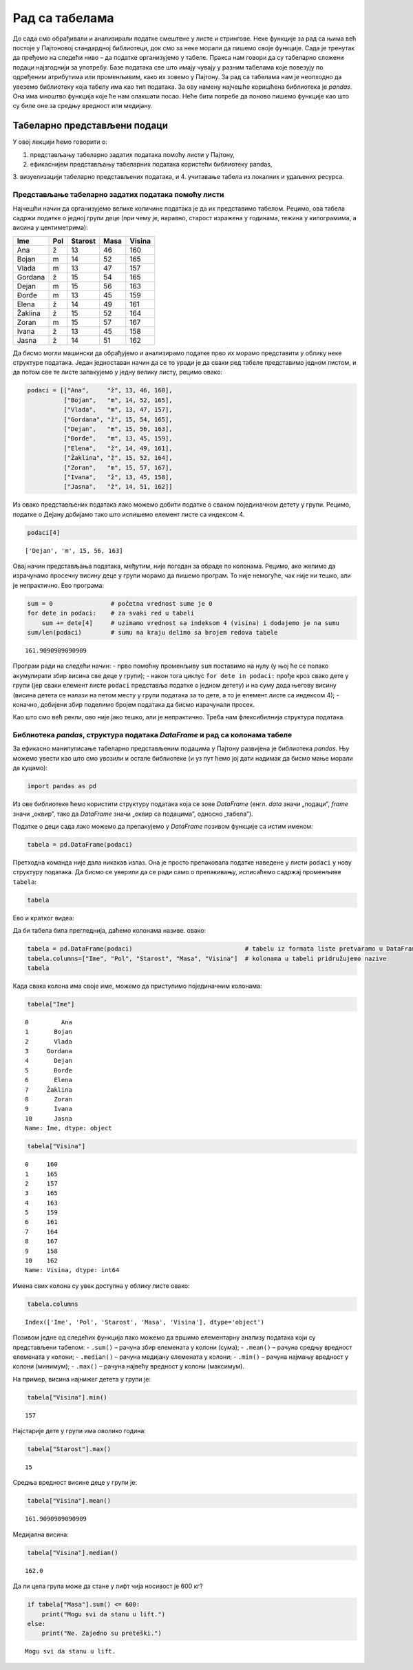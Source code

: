 Рад са табелама
===============

До сада смо обрађивали и анализирали податке смештене у листе и
стрингове. Неке функције за рад са њима већ постоје у Пајтоновој
стандардној библиотеци, док смо за неке морали да пишемо своје функције.
Сада је тренутак да пређемо на следећи ниво – да податке организујемо у
табеле. Пракса нам говори да су табеларно сложени подаци најзгоднији за
употребу. Базе података све што имају чувају у разним табелама које
повезују по одређеним атрибутима или променљивим, како их зовемо у
Пајтону. За рад са табелама нам је неопходно да увеземо библиотеку која
табелу има као тип података. За ову намену најчешће коришћена библиотека
је *pandas*. Она има мноштво функција које ће нам олакшати посао. Неће
бити потребе да поново пишемо функције као што су биле оне за средњу
вредност или медијану.

Табеларно представљени подаци
-----------------------------

У овој лекцији ћемо говорити о:

1. представљању табеларно задатих података помоћу листи у Пајтону,

2. ефикаснијем представљању табеларних података користећи библиотеку pandas, 

3. визуелизацији табеларно представљених података, и 4. учитавање табела из локалних и удаљених
ресурса.

Представљање табеларно задатих података помоћу листи
~~~~~~~~~~~~~~~~~~~~~~~~~~~~~~~~~~~~~~~~~~~~~~~~~~~~

Најчешћи начин да организујемо велике количине података је да их
представимо табелом. Рецимо, ова табела садржи податке о једној групи
деце (при чему је, наравно, старост изражена у годинама, тежина у
килограмима, а висина у центиметрима):

======= === ======= ==== ======
Ime     Pol Starost Masa Visina
======= === ======= ==== ======
Ana     ž   13      46   160
Bojan   m   14      52   165
Vlada   m   13      47   157
Gordana ž   15      54   165
Dejan   m   15      56   163
Đorđe   m   13      45   159
Elena   ž   14      49   161
Žaklina ž   15      52   164
Zoran   m   15      57   167
Ivana   ž   13      45   158
Jasna   ž   14      51   162
======= === ======= ==== ======

Да бисмо могли машински да обрађујемо и анализирамо податке прво их
морамо представити у облику неке структуре података. Један једноставан
начин да се то уради је да сваки ред табеле представимо једном листом, и
да потом све те листе запакујемо у једну велику листу, рецимо овако:

.. code:: ipython3

    podaci = [["Ana",     "ž", 13, 46, 160],
              ["Bojan",   "m", 14, 52, 165],
              ["Vlada",   "m", 13, 47, 157],
              ["Gordana", "ž", 15, 54, 165],
              ["Dejan",   "m", 15, 56, 163],
              ["Đorđe",   "m", 13, 45, 159],
              ["Elena",   "ž", 14, 49, 161],
              ["Žaklina", "ž", 15, 52, 164],
              ["Zoran",   "m", 15, 57, 167],
              ["Ivana",   "ž", 13, 45, 158],
              ["Jasna",   "ž", 14, 51, 162]]

Из овако представљених података лако можемо добити податке о сваком
појединачном детету у групи. Рецимо, податке о Дејану добијамо тако што
испишемо елемент листе са индексом 4.

.. code:: ipython3

    podaci[4]




.. parsed-literal::

    ['Dejan', 'm', 15, 56, 163]



Овај начин представљања података, међутим, није погодан за обраде по
колонама. Рецимо, ако желимо да израчунамо просечну висину деце у групи
морамо да пишемо програм. То није немогуће, чак није ни тешко, али је
непрактично. Ево програма:

.. code:: ipython3

  sum = 0                # početna vrednost sume je 0
  for dete in podaci:    # za svaki red u tabeli
      sum += dete[4]     # uzimamo vrednost sa indeksom 4 (visina) i dodajemo je na sumu
  sum/len(podaci)        # sumu na kraju delimo sa brojem redova tabele




.. parsed-literal::

    161.9090909090909



Програм ради на следећи начин: - прво помоћну променљиву ``sum``
поставимо на нулу (у њој ће се полако акумулирати збир висина све деце у
групи); - након тога циклус ``for dete in podaci:`` прође кроз свако
дете у групи (јер сваки елемент листе ``podaci`` представља податке о
једном детету) и на суму дода његову висину (висина детета се налази на
петом месту у групи података за то дете, а то је елемент листе са
индексом 4); - коначно, добијени збир поделимо бројем података да бисмо
израчунали просек.

Као што смо већ рекли, ово није јако тешко, али је непрактично. Треба
нам флексибилнија структура података.

Библиотека *pandas*, структура података *DataFrame* и рад са колонама табеле
~~~~~~~~~~~~~~~~~~~~~~~~~~~~~~~~~~~~~~~~~~~~~~~~~~~~~~~~~~~~~~~~~~~~~~~~~~~~

.. technicalnote::

    Остатак ове лекције препоручујемо да читаш на свом рачунару тако што ћеш у `фолдеру за рад офлајн <https://github.com/Petlja/revizija_2_radni/archive/refs/heads/main.zip>`_ покренути Џупитер свеску `07_tabele.ipynb` на начин на који је то објашњено у поглављу `Покретање Џупитер радних свески </J0A/J0A.html#jupyter>`_ у уводу овог приручника, или тако што ћеш отићи на `овај линк <https://petlja.github.io/gim2_rac_prog_radni/lab/index.html>`_ и тамо радити задатке.  

За ефикасно манипулисање табеларно представљеним подацима у Пајтону
развијена је библиотека *pandas*. Њу можемо увести као што смо увозили и
остале библиотеке (и уз пут ћемо јој дати надимак да бисмо мање морали
да куцамо):

.. code:: ipython3

    import pandas as pd

Из ове библиотеке ћемо користити структуру података која се зове
*DataFrame* (енгл. *data* значи „подаци”, *frame* значи „оквир”, тако да
*DataFrame* значи „оквир са подацима”, односно „табела”).

Податке о деци сада лако можемо да препакујемо у *DataFrame* позивом
функције са истим именом:

.. code:: ipython3

    tabela = pd.DataFrame(podaci)

Претходна команда није дала никакав излаз. Она је просто препаковала
податке наведене у листи ``podaci`` у нову структуру података. Да бисмо
се уверили да се ради само о препакивању, исписаћемо садржај променљиве
``tabela``:

.. code:: ipython3

    tabela




.. raw:: html

    <div>
    <style scoped>
        .dataframe tbody tr th:only-of-type {
            vertical-align: middle;
        }
    
        .dataframe tbody tr th {
            vertical-align: top;
        }
    
        .dataframe thead th {
            text-align: right;
        }
    </style>
    <table border="1" class="dataframe">
      <thead>
        <tr style="text-align: right;">
          <th></th>
          <th>0</th>
          <th>1</th>
          <th>2</th>
          <th>3</th>
          <th>4</th>
        </tr>
      </thead>
      <tbody>
        <tr>
          <th>0</th>
          <td>Ana</td>
          <td>ž</td>
          <td>13</td>
          <td>46</td>
          <td>160</td>
        </tr>
        <tr>
          <th>1</th>
          <td>Bojan</td>
          <td>m</td>
          <td>14</td>
          <td>52</td>
          <td>165</td>
        </tr>
        <tr>
          <th>2</th>
          <td>Vlada</td>
          <td>m</td>
          <td>13</td>
          <td>47</td>
          <td>157</td>
        </tr>
        <tr>
          <th>3</th>
          <td>Gordana</td>
          <td>ž</td>
          <td>15</td>
          <td>54</td>
          <td>165</td>
        </tr>
        <tr>
          <th>4</th>
          <td>Dejan</td>
          <td>m</td>
          <td>15</td>
          <td>56</td>
          <td>163</td>
        </tr>
        <tr>
          <th>5</th>
          <td>Đorđe</td>
          <td>m</td>
          <td>13</td>
          <td>45</td>
          <td>159</td>
        </tr>
        <tr>
          <th>6</th>
          <td>Elena</td>
          <td>ž</td>
          <td>14</td>
          <td>49</td>
          <td>161</td>
        </tr>
        <tr>
          <th>7</th>
          <td>Žaklina</td>
          <td>ž</td>
          <td>15</td>
          <td>52</td>
          <td>164</td>
        </tr>
        <tr>
          <th>8</th>
          <td>Zoran</td>
          <td>m</td>
          <td>15</td>
          <td>57</td>
          <td>167</td>
        </tr>
        <tr>
          <th>9</th>
          <td>Ivana</td>
          <td>ž</td>
          <td>13</td>
          <td>45</td>
          <td>158</td>
        </tr>
        <tr>
          <th>10</th>
          <td>Jasna</td>
          <td>ž</td>
          <td>14</td>
          <td>51</td>
          <td>162</td>
        </tr>
      </tbody>
    </table>
    </div>



Ево и кратког видеа:

.. ytpopup:: _AJYNXq53hk
    :width: 735
    :height: 415
    :align: center

Да би табела била прегледнија, даћемо колонама називе.
овако:

.. code:: ipython3

    tabela = pd.DataFrame(podaci)                               # tabelu iz formata liste pretvaramo u DataFrame
    tabela.columns=["Ime", "Pol", "Starost", "Masa", "Visina"]  # kolonama u tabeli pridružujemo nazive
    tabela




.. raw:: html

    <div>
    <style scoped>
        .dataframe tbody tr th:only-of-type {
            vertical-align: middle;
        }
    
        .dataframe tbody tr th {
            vertical-align: top;
        }
    
        .dataframe thead th {
            text-align: right;
        }
    </style>
    <table border="1" class="dataframe">
      <thead>
        <tr style="text-align: right;">
          <th></th>
          <th>Ime</th>
          <th>Pol</th>
          <th>Starost</th>
          <th>Masa</th>
          <th>Visina</th>
        </tr>
      </thead>
      <tbody>
        <tr>
          <th>0</th>
          <td>Ana</td>
          <td>ž</td>
          <td>13</td>
          <td>46</td>
          <td>160</td>
        </tr>
        <tr>
          <th>1</th>
          <td>Bojan</td>
          <td>m</td>
          <td>14</td>
          <td>52</td>
          <td>165</td>
        </tr>
        <tr>
          <th>2</th>
          <td>Vlada</td>
          <td>m</td>
          <td>13</td>
          <td>47</td>
          <td>157</td>
        </tr>
        <tr>
          <th>3</th>
          <td>Gordana</td>
          <td>ž</td>
          <td>15</td>
          <td>54</td>
          <td>165</td>
        </tr>
        <tr>
          <th>4</th>
          <td>Dejan</td>
          <td>m</td>
          <td>15</td>
          <td>56</td>
          <td>163</td>
        </tr>
        <tr>
          <th>5</th>
          <td>Đorđe</td>
          <td>m</td>
          <td>13</td>
          <td>45</td>
          <td>159</td>
        </tr>
        <tr>
          <th>6</th>
          <td>Elena</td>
          <td>ž</td>
          <td>14</td>
          <td>49</td>
          <td>161</td>
        </tr>
        <tr>
          <th>7</th>
          <td>Žaklina</td>
          <td>ž</td>
          <td>15</td>
          <td>52</td>
          <td>164</td>
        </tr>
        <tr>
          <th>8</th>
          <td>Zoran</td>
          <td>m</td>
          <td>15</td>
          <td>57</td>
          <td>167</td>
        </tr>
        <tr>
          <th>9</th>
          <td>Ivana</td>
          <td>ž</td>
          <td>13</td>
          <td>45</td>
          <td>158</td>
        </tr>
        <tr>
          <th>10</th>
          <td>Jasna</td>
          <td>ž</td>
          <td>14</td>
          <td>51</td>
          <td>162</td>
        </tr>
      </tbody>
    </table>
    </div>



Када свака колона има своје име, можемо да приступимо појединачним
колонама:

.. code:: ipython3

    tabela["Ime"]




.. parsed-literal::

    0         Ana
    1       Bojan
    2       Vlada
    3     Gordana
    4       Dejan
    5       Đorđe
    6       Elena
    7     Žaklina
    8       Zoran
    9       Ivana
    10      Jasna
    Name: Ime, dtype: object



.. code:: ipython3

    tabela["Visina"]




.. parsed-literal::

    0     160
    1     165
    2     157
    3     165
    4     163
    5     159
    6     161
    7     164
    8     167
    9     158
    10    162
    Name: Visina, dtype: int64



Имена свих колона су увек доступна у облику листе овако:

.. code:: ipython3

    tabela.columns




.. parsed-literal::

    Index(['Ime', 'Pol', 'Starost', 'Masa', 'Visina'], dtype='object')



Позивом једне од следећих функција лако можемо да вршимо елементарну
анализу података који су представљени табелом: - ``.sum()`` – рачуна
збир елемената у колони (сума); - ``.mean()`` – рачуна средњу вредност
елемената у колони; - ``.median()`` – рачуна медијану елемената у
колони; - ``.min()`` – рачуна најмању вредност у колони (минимум); -
``.max()`` – рачуна највећу вредност у колони (максимум).

На пример, висина најнижег детета у групи је:

.. code:: ipython3

    tabela["Visina"].min()




.. parsed-literal::

    157



Најстарије дете у групи има оволико година:

.. code:: ipython3

    tabela["Starost"].max()




.. parsed-literal::

    15



Средња вредност висине деце у групи је:

.. code:: ipython3

    tabela["Visina"].mean()




.. parsed-literal::

    161.9090909090909



Медијална висина:

.. code:: ipython3

    tabela["Visina"].median()




.. parsed-literal::

    162.0



Да ли цела група може да стане у лифт чија носивост је 600 кг?

.. code:: ipython3

    if tabela["Masa"].sum() <= 600:
        print("Mogu svi da stanu u lift.")
    else:
        print("Ne. Zajedno su preteški.")


.. parsed-literal::

    Mogu svi da stanu u lift.